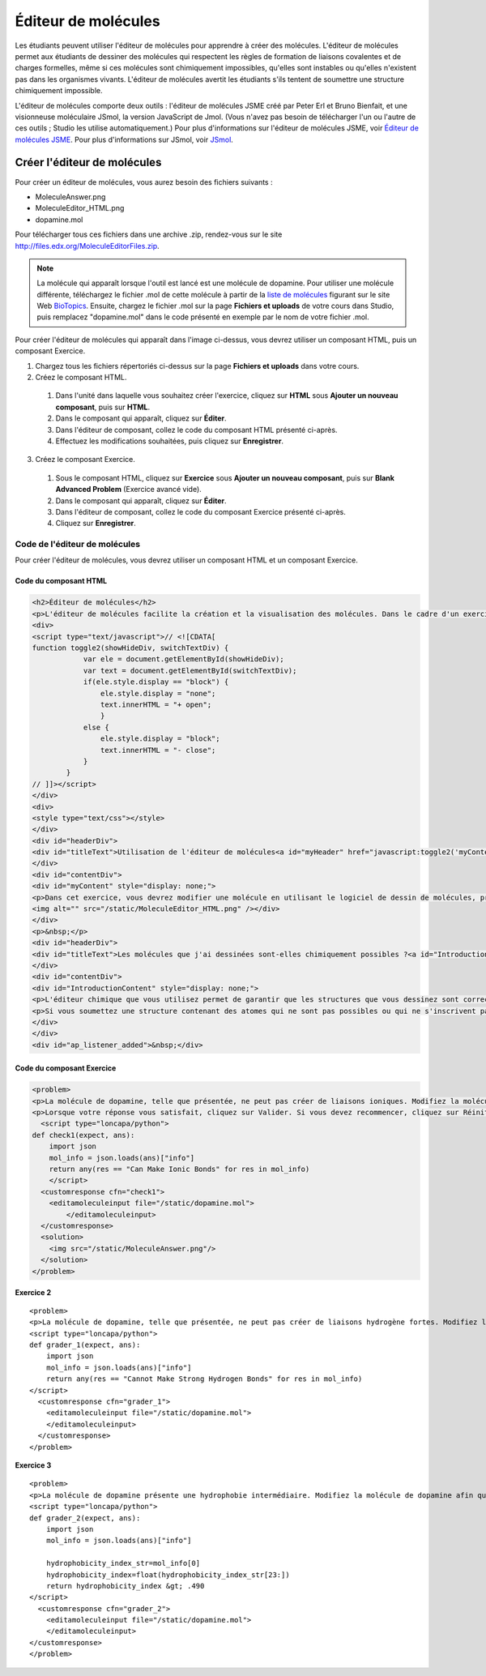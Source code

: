 .. _Éditeur de molécules:

####################
Éditeur de molécules
####################

Les étudiants peuvent utiliser l'éditeur de molécules pour apprendre à créer des molécules. L'éditeur de molécules permet aux étudiants de dessiner des molécules qui respectent les règles de formation de liaisons covalentes et de charges formelles, même si ces molécules sont chimiquement impossibles, qu'elles sont instables ou qu'elles n'existent pas dans les organismes vivants. L'éditeur de molécules avertit les étudiants s'ils tentent de soumettre une structure chimiquement impossible.

L'éditeur de molécules comporte deux outils : l'éditeur de molécules JSME créé par Peter Erl et Bruno Bienfait, et une visionneuse moléculaire JSmol, la version JavaScript de Jmol. (Vous n'avez pas besoin de télécharger l'un ou l'autre de ces outils ; Studio les utilise automatiquement.) Pour plus d'informations sur l'éditeur de molécules JSME, voir `Éditeur de molécules JSME <http://peter-ertl.com/jsme/index.html>`_. Pour plus d'informations sur JSmol, voir `JSmol <http://sourceforge.net/projects/jsmol/>`_.

.. image:: /Images/Molecule_Editor.png
  :alt: Image de l'éditeur de molécules

.. _Create the Molecule Editor:

****************************
Créer l'éditeur de molécules
****************************

Pour créer un éditeur de molécules, vous aurez besoin des fichiers suivants :

* MoleculeAnswer.png
* MoleculeEditor_HTML.png
* dopamine.mol

Pour télécharger tous ces fichiers dans une archive .zip, rendez-vous sur le site http://files.edx.org/MoleculeEditorFiles.zip.

.. note:: La molécule qui apparaît lorsque l'outil est lancé est une molécule de dopamine. Pour utiliser une molécule différente, téléchargez le fichier .mol de cette molécule à partir de la `liste de molécules <http://www.biotopics.co.uk/jsmol/molecules/>`_ figurant sur le site Web `BioTopics <http://www.biotopics.co.uk/>`_. Ensuite, chargez le fichier .mol sur la page **Fichiers et uploads** de votre cours dans Studio, puis remplacez "dopamine.mol" dans le code présenté en exemple par le nom de votre fichier .mol.

Pour créer l'éditeur de molécules qui apparaît dans l'image ci-dessus, vous devrez utiliser un composant HTML, puis un composant Exercice.

#. Chargez tous les fichiers répertoriés ci-dessus sur la page **Fichiers et uploads** dans votre cours.
#. Créez le composant HTML.

  #. Dans l'unité dans laquelle vous souhaitez créer l'exercice, cliquez sur **HTML** sous **Ajouter un nouveau composant**, puis sur **HTML**.
  #. Dans le composant qui apparaît, cliquez sur **Éditer**.
  #. Dans l'éditeur de composant, collez le code du composant HTML présenté ci-après.
  #. Effectuez les modifications souhaitées, puis cliquez sur **Enregistrer**.

3. Créez le composant Exercice.

  #. Sous le composant HTML, cliquez sur **Exercice** sous **Ajouter un nouveau composant**, puis sur **Blank Advanced Problem** (Exercice avancé vide).
  #. Dans le composant qui apparaît, cliquez sur **Éditer**.
  #. Dans l'éditeur de composant, collez le code du composant Exercice présenté ci-après.
  #. Cliquez sur **Enregistrer**.

.. _EMC Problem Code:

==============================
Code de l'éditeur de molécules
==============================

Pour créer l'éditeur de molécules, vous devrez utiliser un composant HTML et un composant Exercice.

Code du composant HTML
***************************

.. code-block:: xml

  <h2>Éditeur de molécules</h2>
  <p>L'éditeur de molécules facilite la création et la visualisation des molécules. Dans le cadre d'un exercice, un professeur de chimie peut vous demander d'élaborer une molécule et de soumettre votre proposition.</p>
  <div>
  <script type="text/javascript">// <![CDATA[
  function toggle2(showHideDiv, switchTextDiv) {
              var ele = document.getElementById(showHideDiv);
              var text = document.getElementById(switchTextDiv);
              if(ele.style.display == "block") {
                  ele.style.display = "none";
                  text.innerHTML = "+ open";
                  }
              else {
                  ele.style.display = "block";
                  text.innerHTML = "- close";
              }
          }
  // ]]></script>
  </div>
  <div>
  <style type="text/css"></style>
  </div>
  <div id="headerDiv">
  <div id="titleText">Utilisation de l'éditeur de molécules<a id="myHeader" href="javascript:toggle2('myContent','myHeader');">+ ouvrir </a></div>
  </div>
  <div id="contentDiv">
  <div id="myContent" style="display: none;">
  <p>Dans cet exercice, vous devrez modifier une molécule en utilisant le logiciel de dessin de molécules, présenté ci-après :</p>
  <img alt="" src="/static/MoleculeEditor_HTML.png" /></div>
  </div>
  <p>&nbsp;</p>
  <div id="headerDiv">
  <div id="titleText">Les molécules que j'ai dessinées sont-elles chimiquement possibles ?<a id="IntroductionHeader" href="javascript:toggle2('IntroductionContent','IntroductionHeader');">+ ouvrir </a></div>
  </div>
  <div id="contentDiv">
  <div id="IntroductionContent" style="display: none;">
  <p>L'éditeur chimique que vous utilisez permet de garantir que les structures que vous dessinez sont correctes (au sens strict), et qu'elles respectent les règles de formation de liaisons covalentes et de charges formelles. Toutefois, de nombreuses structures respectent ces règles, mais sont chimiquement impossibles, instables, n'existent pas dans les organismes vivants ou ne s'inscrivent pas dans le cadre de ce cours. L'éditeur vous permettra de les dessiner car, à la différence des règles de charges formelles, ces propriétés ne peuvent pas être prédites facilement et de manière fiable à partir des structures.</p>
  <p>Si vous soumettez une structure contenant des atomes qui ne sont pas possibles ou qui ne s'inscrivent pas dans le cadre de ce cours, le logiciel vous avertira spécifiquement à propos de ces parties de votre structure. Vous pourrez alors modifier votre structure et la soumettre une nouvelle fois. La soumission d'une structure défectueuse ne sera pas comptabilisée comme l'une de vos tentatives. En général, nous vous recommandons de tenter d'utiliser uniquement les atomes cités le plus fréquemment dans ce cours : C, H, N, O, P et S. Si vous souhaitez avoir plus d'informations sur les charges formelles, vous pouvez vous exercer avec d'autres atomes ou des configurations exceptionnelles, et observer les structures qui en résultent.</p>
  </div>
  </div>
  <div id="ap_listener_added">&nbsp;</div>




Code du composant Exercice
***************************

.. code-block:: xml

  <problem>
  <p>La molécule de dopamine, telle que présentée, ne peut pas créer de liaisons ioniques. Modifiez la molécule de dopamine afin qu'elle puisse créer des liaisons ioniques.</p>
  <p>Lorsque votre réponse vous satisfait, cliquez sur Valider. Si vous devez recommencer, cliquez sur Réinitialiser.</p>
    <script type="loncapa/python">
  def check1(expect, ans):
      import json
      mol_info = json.loads(ans)["info"]
      return any(res == "Can Make Ionic Bonds" for res in mol_info)
      </script>
    <customresponse cfn="check1">
      <editamoleculeinput file="/static/dopamine.mol">
          </editamoleculeinput>
    </customresponse>
    <solution>
      <img src="/static/MoleculeAnswer.png"/>
    </solution>
  </problem>

**Exercice 2**

::

  <problem>
  <p>La molécule de dopamine, telle que présentée, ne peut pas créer de liaisons hydrogène fortes. Modifiez la molécule de dopamine afin qu'elle puisse créer des liaisons hydrogène fortes.</p>
  <script type="loncapa/python">
  def grader_1(expect, ans):
      import json
      mol_info = json.loads(ans)["info"]
      return any(res == "Cannot Make Strong Hydrogen Bonds" for res in mol_info)
  </script>
    <customresponse cfn="grader_1">
      <editamoleculeinput file="/static/dopamine.mol">
      </editamoleculeinput>
    </customresponse>
  </problem>

**Exercice 3**

::

  <problem>
  <p>La molécule de dopamine présente une hydrophobie intermédiaire. Modifiez la molécule de dopamine afin qu'elle soit plus hydrophobe.</p>
  <script type="loncapa/python">
  def grader_2(expect, ans):
      import json
      mol_info = json.loads(ans)["info"]

      hydrophobicity_index_str=mol_info[0]
      hydrophobicity_index=float(hydrophobicity_index_str[23:])
      return hydrophobicity_index &gt; .490
  </script>
    <customresponse cfn="grader_2">
      <editamoleculeinput file="/static/dopamine.mol">
      </editamoleculeinput>
  </customresponse>
  </problem>
